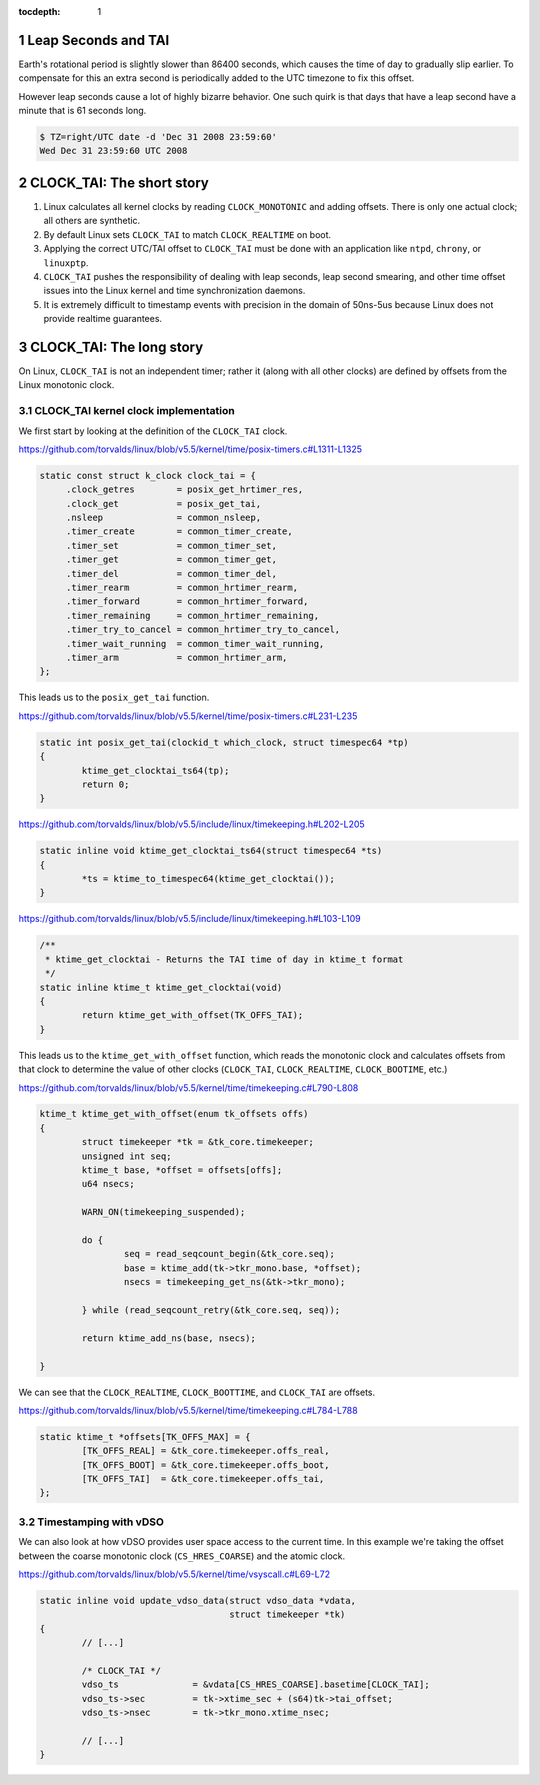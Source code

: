 ..
  Technote content.

  See https://developer.lsst.io/restructuredtext/style.html
  for a guide to reStructuredText writing.

  Do not put the title, authors or other metadata in this document;
  those are automatically added.

  Use the following syntax for sections:

  Sections
  ========

  and

  Subsections
  -----------

  and

  Subsubsections
  ^^^^^^^^^^^^^^

  To add images, add the image file (png, svg or jpeg preferred) to the
  _static/ directory. The reST syntax for adding the image is

  .. figure:: /_static/filename.ext
     :name: fig-label

     Caption text.

   Run: ``make html`` and ``open _build/html/index.html`` to preview your work.
   See the README at https://github.com/lsst-sqre/lsst-technote-bootstrap or
   this repo's README for more info.

   Feel free to delete this instructional comment.

:tocdepth: 1

.. Please do not modify tocdepth; will be fixed when a new Sphinx theme is shipped.

.. sectnum::

.. TODO: Delete the note below before merging new content to the master branch.

.. Add content here.
.. Do not include the document title (it's automatically added from metadata.yaml).

Leap Seconds and TAI
====================

Earth's rotational period is slightly slower than 86400 seconds, which causes
the time of day to gradually slip earlier. To compensate for this an extra
second is periodically added to the UTC timezone to fix this offset.

However leap seconds cause a lot of highly bizarre behavior. One such quirk is
that days that have a leap second have a minute that is 61 seconds long.

.. code-block:: bash

   $ TZ=right/UTC date -d 'Dec 31 2008 23:59:60'
   Wed Dec 31 23:59:60 UTC 2008

CLOCK_TAI: The short story
==========================

#. Linux calculates all kernel clocks by reading ``CLOCK_MONOTONIC`` and adding offsets. There is only one actual clock; all others are synthetic.
#. By default Linux sets ``CLOCK_TAI`` to match ``CLOCK_REALTIME`` on boot.
#. Applying the correct UTC/TAI offset to ``CLOCK_TAI`` must be done with an application like ``ntpd``, ``chrony``, or ``linuxptp``.
#. ``CLOCK_TAI`` pushes the responsibility of dealing with leap seconds, leap second smearing, and other time offset issues into the Linux kernel and  time synchronization daemons.
#. It is extremely difficult to timestamp events with precision in the domain of 50ns-5us because Linux does not provide realtime guarantees.

CLOCK_TAI: The long story
=========================

On Linux, ``CLOCK_TAI`` is not an independent timer; rather it (along with all
other clocks) are defined by offsets from the Linux monotonic clock.

CLOCK_TAI kernel clock implementation
^^^^^^^^^^^^^^^^^^^^^^^^^^^^^^^^^^^^^

We first start by looking at the definition of the ``CLOCK_TAI`` clock.

https://github.com/torvalds/linux/blob/v5.5/kernel/time/posix-timers.c#L1311-L1325

.. code-block:: c

   static const struct k_clock clock_tai = {
        .clock_getres        = posix_get_hrtimer_res,
        .clock_get           = posix_get_tai,
        .nsleep              = common_nsleep,
        .timer_create        = common_timer_create,
        .timer_set           = common_timer_set,
        .timer_get           = common_timer_get,
        .timer_del           = common_timer_del,
        .timer_rearm         = common_hrtimer_rearm,
        .timer_forward       = common_hrtimer_forward,
        .timer_remaining     = common_hrtimer_remaining,
        .timer_try_to_cancel = common_hrtimer_try_to_cancel,
        .timer_wait_running  = common_timer_wait_running,
        .timer_arm           = common_hrtimer_arm,
   };

This leads us to the ``posix_get_tai`` function.

https://github.com/torvalds/linux/blob/v5.5/kernel/time/posix-timers.c#L231-L235

.. code-block:: c

   static int posix_get_tai(clockid_t which_clock, struct timespec64 *tp)
   {
           ktime_get_clocktai_ts64(tp);
           return 0;
   }

https://github.com/torvalds/linux/blob/v5.5/include/linux/timekeeping.h#L202-L205

.. code-block:: c

   static inline void ktime_get_clocktai_ts64(struct timespec64 *ts)
   {
           *ts = ktime_to_timespec64(ktime_get_clocktai());
   }


https://github.com/torvalds/linux/blob/v5.5/include/linux/timekeeping.h#L103-L109

.. code-block:: c

   /**
    * ktime_get_clocktai - Returns the TAI time of day in ktime_t format
    */
   static inline ktime_t ktime_get_clocktai(void)
   {
           return ktime_get_with_offset(TK_OFFS_TAI);
   }

This leads us to the ``ktime_get_with_offset`` function, which reads the
monotonic clock and calculates offsets from that clock to determine the value
of other clocks (``CLOCK_TAI``, ``CLOCK_REALTIME``, ``CLOCK_BOOTIME``, etc.)

https://github.com/torvalds/linux/blob/v5.5/kernel/time/timekeeping.c#L790-L808

.. code-block:: c

   ktime_t ktime_get_with_offset(enum tk_offsets offs)
   {
           struct timekeeper *tk = &tk_core.timekeeper;
           unsigned int seq;
           ktime_t base, *offset = offsets[offs];
           u64 nsecs;

           WARN_ON(timekeeping_suspended);

           do {
                   seq = read_seqcount_begin(&tk_core.seq);
                   base = ktime_add(tk->tkr_mono.base, *offset);
                   nsecs = timekeeping_get_ns(&tk->tkr_mono);

           } while (read_seqcount_retry(&tk_core.seq, seq));

           return ktime_add_ns(base, nsecs);

   }

We can see that the ``CLOCK_REALTIME``, ``CLOCK_BOOTTIME``, and ``CLOCK_TAI``
are offsets.

https://github.com/torvalds/linux/blob/v5.5/kernel/time/timekeeping.c#L784-L788

.. code-block:: c

   static ktime_t *offsets[TK_OFFS_MAX] = {
           [TK_OFFS_REAL] = &tk_core.timekeeper.offs_real,
           [TK_OFFS_BOOT] = &tk_core.timekeeper.offs_boot,
           [TK_OFFS_TAI]  = &tk_core.timekeeper.offs_tai,
   };

Timestamping with vDSO
^^^^^^^^^^^^^^^^^^^^^^

We can also look at how vDSO provides user space access to the current time. In
this example we're taking the offset between the coarse monotonic clock
(``CS_HRES_COARSE``) and the atomic clock.

https://github.com/torvalds/linux/blob/v5.5/kernel/time/vsyscall.c#L69-L72

.. code-block:: c

   static inline void update_vdso_data(struct vdso_data *vdata,
                                       struct timekeeper *tk)
   {
           // [...]

           /* CLOCK_TAI */
           vdso_ts              = &vdata[CS_HRES_COARSE].basetime[CLOCK_TAI];
           vdso_ts->sec         = tk->xtime_sec + (s64)tk->tai_offset;
           vdso_ts->nsec        = tk->tkr_mono.xtime_nsec;

           // [...]
   }

.. .. rubric:: References

.. Make in-text citations with: :cite:`bibkey`.

.. .. bibliography:: local.bib lsstbib/books.bib lsstbib/lsst.bib lsstbib/lsst-dm.bib lsstbib/refs.bib lsstbib/refs_ads.bib
..    :style: lsst_aa
